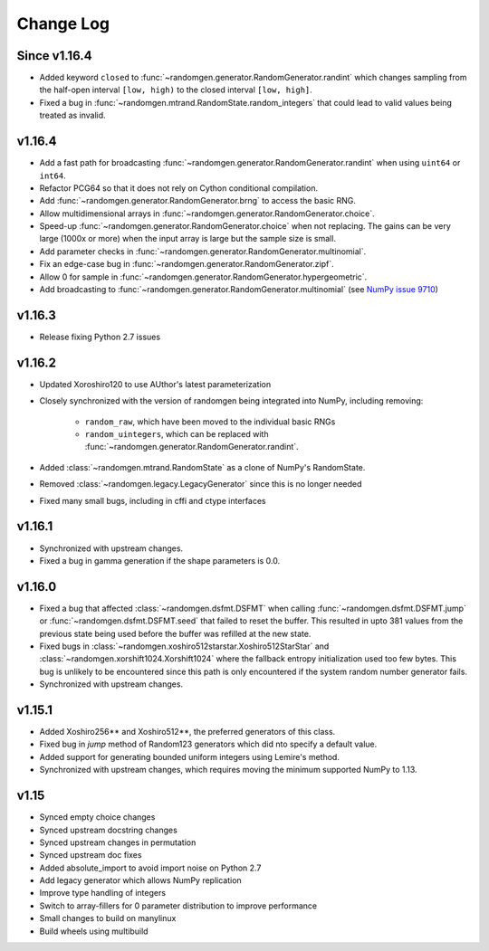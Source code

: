 .. _change-log:

Change Log
----------

Since v1.16.4
=============
- Added keyword ``closed`` to :func:`~randomgen.generator.RandomGenerator.randint`
  which changes sampling from the half-open interval ``[low, high)`` to the closed
  interval ``[low, high]``.
- Fixed a bug in :func:`~randomgen.mtrand.RandomState.random_integers` that
  could lead to valid values being treated as invalid.

v1.16.4
=======
- Add a fast path for broadcasting :func:`~randomgen.generator.RandomGenerator.randint`
  when using ``uint64`` or ``int64``.
- Refactor PCG64 so that it does not rely on Cython conditional compilation.
- Add :func:`~randomgen.generator.RandomGenerator.brng` to access the basic RNG.
- Allow multidimensional arrays in :func:`~randomgen.generator.RandomGenerator.choice`.
- Speed-up :func:`~randomgen.generator.RandomGenerator.choice` when not replacing.
  The gains can be very large (1000x or more) when the input array is large but
  the sample size is small.
- Add parameter checks in :func:`~randomgen.generator.RandomGenerator.multinomial`.
- Fix an edge-case bug in :func:`~randomgen.generator.RandomGenerator.zipf`.
- Allow 0 for sample in :func:`~randomgen.generator.RandomGenerator.hypergeometric`.
- Add broadcasting to :func:`~randomgen.generator.RandomGenerator.multinomial` (see
  `NumPy issue 9710 <https://github.com/numpy/numpy/pull/9710>`_)

v1.16.3
=======
- Release fixing Python 2.7 issues

v1.16.2
=======
- Updated Xoroshiro120 to use AUthor's latest parameterization
- Closely synchronized with the version of randomgen being integrated
  into NumPy, including removing:

    - ``random_raw``, which have been moved to the individual basic RNGs
    - ``random_uintegers``, which can be replaced with
      :func:`~randomgen.generator.RandomGenerator.randint`.

- Added :class:`~randomgen.mtrand.RandomState` as a clone of NumPy's
  RandomState.
- Removed :class:`~randomgen.legacy.LegacyGenerator` since this is no
  longer needed
- Fixed many small bugs, including in cffi and ctype interfaces

v1.16.1
=======
- Synchronized with upstream changes.
- Fixed a bug in gamma generation if the shape parameters is 0.0.

v1.16.0
=======
- Fixed a bug that affected :class:`~randomgen.dsfmt.DSFMT` when calling
  :func:`~randomgen.dsfmt.DSFMT.jump` or :func:`~randomgen.dsfmt.DSFMT.seed`
  that failed to reset the buffer.  This resulted in upto 381 values from the
  previous state being used before the buffer was refilled at the new state.
- Fixed bugs in :class:`~randomgen.xoshiro512starstar.Xoshiro512StarStar`
  and :class:`~randomgen.xorshift1024.Xorshift1024` where the fallback
  entropy initialization used too few bytes. This bug is unlikely to be
  encountered since this path is only encountered if the system random
  number generator fails.
- Synchronized with upstream changes.

v1.15.1
=======
- Added Xoshiro256** and Xoshiro512**, the preferred generators of this class.
- Fixed bug in `jump` method of Random123 generators which did nto specify a default value.
- Added support for generating bounded uniform integers using Lemire's method.
- Synchronized with upstream changes, which requires moving the minimum supported NumPy to 1.13.

v1.15
=====
- Synced empty choice changes
- Synced upstream docstring changes
- Synced upstream changes in permutation
- Synced upstream doc fixes
- Added absolute_import to avoid import noise on Python 2.7
- Add legacy generator which allows NumPy replication
- Improve type handling of integers
- Switch to array-fillers for 0 parameter distribution to improve performance
- Small changes to build on manylinux
- Build wheels using multibuild
